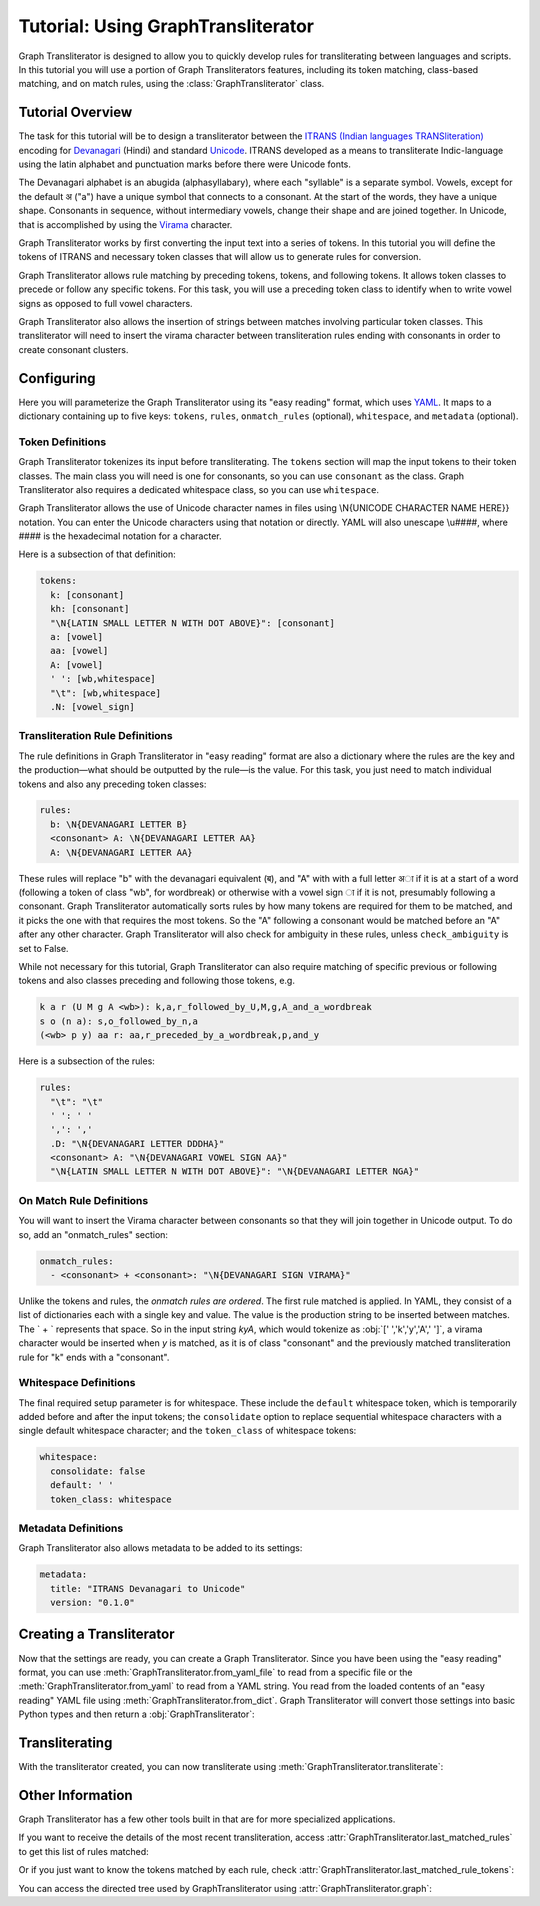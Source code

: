 .. -------------------------------------------------------------------------------------
.. Note:
..     This is a documentation source file for Graph Transliterator.
..     Certain links and other features will not be accessible from here.
.. Links:
..     - Documentation: https://graphtransliterator.readthedocs.org
..     - PyPI: https://pypi.org/project/graphtransliterator/
..     - Repository: https://github.com/seanpue/graphtransliterator/
.. -------------------------------------------------------------------------------------

Tutorial: Using GraphTransliterator
===================================

Graph Transliterator is designed to allow you to quickly develop rules for
transliterating between languages and scripts. In this tutorial you will use a
portion of Graph Transliterators features, including its token matching,
class-based matching, and on match rules, using the :class:`GraphTransliterator` class.

Tutorial Overview
-----------------

The task for this tutorial will be to design a transliterator
between the  `ITRANS (Indian languages TRANSliteration)
<https://en.wikipedia.org/wiki/ITRANS>`_ encoding for
`Devanagari <https://en.wikipedia.org/wiki/Devanagari>`_ (Hindi) and
standard `Unicode <https://www.unicode.org>`_. ITRANS developed as a means to
transliterate Indic-language using the latin alphabet and punctuation marks
before there were Unicode fonts.

The Devanagari alphabet is an abugida (alphasyllabary), where each "syllable"
is a separate symbol. Vowels, except for the default अ ("a") have a unique
symbol that connects to a consonant. At the start of the words, they have a
unique shape. Consonants in sequence, without intermediary vowels, change
their shape and are joined together. In Unicode, that is accomplished by using
the `Virama <https://en.wikipedia.org/wiki/Virama>`_ character.

Graph Transliterator works by first converting the input text into a series
of tokens. In this tutorial you  will define the tokens of ITRANS and necessary
token classes that will allow us to generate rules for conversion.

Graph Transliterator allows rule matching by preceding tokens, tokens, and
following tokens. It allows token classes to precede or follow any specific
tokens. For this task, you will use a preceding token class to identify when to
write vowel signs as opposed to full vowel characters.

Graph Transliterator also allows the insertion of strings between matches
involving particular token classes. This transliterator will need to
insert the virama character between transliteration rules ending with
consonants in order to create consonant clusters.

Configuring
-----------

Here you will parameterize the Graph Transliterator using its "easy reading"
format, which uses `YAML <https://yaml.org>`_. It maps to a dictionary
containing up to five keys: ``tokens``, ``rules``, ``onmatch_rules``
(optional), ``whitespace``, and ``metadata`` (optional).

Token Definitions
~~~~~~~~~~~~~~~~~

Graph Transliterator tokenizes its input before transliterating. The ``tokens``
section will map the input tokens to their token classes. The main class you
will need is one for consonants, so you can use ``consonant`` as the class.
Graph Transliterator also requires a dedicated whitespace class, so you can use
``whitespace``.

Graph Transliterator allows the use of Unicode character names in files using
\\N{UNICODE CHARACTER NAME HERE}} notation. You can enter the Unicode
characters using that notation or directly. YAML will also unescape \\u####,
where #### is the hexadecimal notation for a character.

Here is a subsection of that definition:

.. code-block:: yaml

  tokens:
    k: [consonant]
    kh: [consonant]
    "\N{LATIN SMALL LETTER N WITH DOT ABOVE}": [consonant]
    a: [vowel]
    aa: [vowel]
    A: [vowel]
    ' ': [wb,whitespace]
    "\t": [wb,whitespace]
    .N: [vowel_sign]

Transliteration Rule Definitions
~~~~~~~~~~~~~~~~~~~~~~~~~~~~~~~~
The rule definitions in Graph Transliterator in "easy reading" format are also
a dictionary where the rules are the key and the production—what should be
outputted by the rule—is the value. For this task, you just need to match
individual tokens and also any preceding token classes:

.. code-block:: yaml

  rules:
    b: \N{DEVANAGARI LETTER B}
    <consonant> A: \N{DEVANAGARI LETTER AA}
    A: \N{DEVANAGARI LETTER AA}

These rules will replace "b" with the devanagari equivalent (ब), and "A" with
with a full letter अा if it is at a start of a word (following a token of class
"wb", for wordbreak) or otherwise with a vowel sign ा if it is not, presumably
following a consonant. Graph Transliterator automatically sorts rules by how
many tokens are required for them to be matched, and it picks the one with
that requires the most tokens. So the "A" following a consonant would be
matched before an "A" after any other character. Graph Transliterator will also
check for ambiguity in these rules, unless ``check_ambiguity`` is set to False.

While not necessary for this tutorial, Graph Transliterator can also
require matching of specific previous or following tokens and also
classes preceding and following those tokens, e.g.

.. code-block:: yaml

  k a r (U M g A <wb>): k,a,r_followed_by_U,M,g,A_and_a_wordbreak
  s o (n a): s,o_followed_by_n,a
  (<wb> p y) aa r: aa,r_preceded_by_a_wordbreak,p,and_y

Here is a subsection of the rules:

.. code-block:: yaml

  rules:
    "\t": "\t"
    ' ': ' '
    ',': ','
    .D: "\N{DEVANAGARI LETTER DDDHA}"
    <consonant> A: "\N{DEVANAGARI VOWEL SIGN AA}"
    "\N{LATIN SMALL LETTER N WITH DOT ABOVE}": "\N{DEVANAGARI LETTER NGA}"

On Match Rule Definitions
~~~~~~~~~~~~~~~~~~~~~~~~~
You will want to insert the Virama character between consonants so that they
will join together in Unicode output. To do so, add an "onmatch_rules"
section:

.. code-block:: yaml

  onmatch_rules:
    - <consonant> + <consonant>: "\N{DEVANAGARI SIGN VIRAMA}"

Unlike the tokens and rules, the *onmatch rules are ordered*. The first rule
matched is applied. In YAML, they consist of a list of dictionaries each with a
single key and value. The value is the production string to be inserted between
matches. The ` + ` represents that space. So in the input string `kyA`, which
would tokenize as :obj:`[' ','k','y','A',' ']`, a virama character would be
inserted when `y` is matched, as it is of class "consonant" and the previously
matched transliteration rule for "k" ends with a "consonant".

Whitespace Definitions
~~~~~~~~~~~~~~~~~~~~~~
The final required setup parameter is for whitespace. These include the
``default`` whitespace token, which is temporarily added before and after the
input tokens; the ``consolidate`` option to replace sequential whitespace
characters with a single default whitespace character; and the ``token_class``
of whitespace tokens:

.. code-block:: yaml

  whitespace:
    consolidate: false
    default: ' '
    token_class: whitespace

Metadata Definitions
~~~~~~~~~~~~~~~~~~~~
Graph Transliterator also allows metadata to be added to its settings:

.. code-block:: yaml

  metadata:
    title: "ITRANS Devanagari to Unicode"
    version: "0.1.0"

Creating a Transliterator
-------------------------
Now that the settings are ready, you can create a Graph Transliterator.
Since you have  been using the "easy reading" format, you
can use :meth:`GraphTransliterator.from_yaml_file` to read from a
specific file or the :meth:`GraphTransliterator.from_yaml` to read from a
YAML string. You read from the loaded contents of an "easy reading"
YAML file using :meth:`GraphTransliterator.from_dict`. Graph Transliterator
will convert those settings into basic Python types and then return a
:obj:`GraphTransliterator`:

.. jupyter-execute::

    from graphtransliterator import GraphTransliterator
    easyreading_yaml = """
    tokens:
      k: [consonant]
      kh: [consonant]
      g: [consonant]
      gh: [consonant]
      ~N: [consonant]
      "\N{LATIN SMALL LETTER N WITH DOT ABOVE}": [consonant]
      ch: [consonant]
      chh: [consonant]
      Ch: [consonant]
      j: [consonant]
      jh: [consonant]
      ~n: [consonant]
      T: [consonant]
      Th: [consonant]
      D: [consonant]
      Dh: [consonant]
      N: [consonant]
      t: [consonant]
      th: [consonant]
      d: [consonant]
      dh: [consonant]
      n: [consonant]
      ^n: [consonant]
      p: [consonant]
      ph: [consonant]
      b: [consonant]
      bh: [consonant]
      m: [consonant]
      y: [consonant]
      r: [consonant]
      R: [consonant]
      l: [consonant]
      ld: [consonant]
      L: [consonant]
      zh: [consonant]
      v: [consonant]
      sh: [consonant]
      Sh: [consonant]
      s: [consonant]
      h: [consonant]
      x: [consonant]
      kSh: [consonant]
      GY: [consonant]
      j~n: [consonant]
      dny: [consonant]
      q: [consonant]
      K: [consonant]
      G: [consonant]
      J: [consonant]
      z: [consonant]
      .D: [consonant]
      .Dh: [consonant]
      f: [consonant]
      Y: [consonant]
      a: [vowel]
      aa: [vowel]
      A: [vowel]
      i: [vowel]
      ii: [vowel]
      I: [vowel]
      ee: [vowel]
      u: [vowel]
      uu: [vowel]
      U: [vowel]
      RRi: [vowel]
      R^i: [vowel]
      LLi: [vowel]
      L^i: [vowel]
      RRI: [vowel]
      LLI: [vowel]
      a.c: [vowel]
      ^e: [vowel]
      e: [vowel]
      ai: [vowel]
      A.c: [vowel]
      ^o: [vowel]
      o: [vowel]
      au: [vowel]
      ' ': [wb,whitespace]
      "\t": [wb,whitespace]
      ',': [wb]
      .h: [wb]
      H: [wb]
      OM: [wb]
      AUM: [wb]
      '|': [wb]
      '||': [wb]
      '0': [wb]
      '1': [wb]
      '2': [wb]
      '3': [wb]
      '4': [wb]
      '5': [wb]
      '6': [wb]
      '7': [wb]
      '8': [wb]
      '9': [wb]
      Rs.: [wb]
      ~Rs.: [wb]
      .a: [wb]
      a.e: [vowel_sign]
      .N: [vowel_sign]
      .n: [vowel_sign]
      M: [vowel_sign]
      .m: [vowel_sign]
    rules:
      "\t": "\t"
      ' ': ' '
      ',': ','
      .D: "\N{DEVANAGARI LETTER DDDHA}"
      .Dh: "\N{DEVANAGARI LETTER RHA}"
      .N: "\N{DEVANAGARI SIGN CANDRABINDU}"
      .a: "\N{DEVANAGARI SIGN AVAGRAHA}"
      .h: "\N{DEVANAGARI SIGN VIRAMA}\N{ZERO WIDTH NON-JOINER}"
      .m: "\N{DEVANAGARI SIGN ANUSVARA}"
      .n: "\N{DEVANAGARI SIGN ANUSVARA}"
      '0': "\N{DEVANAGARI DIGIT ZERO}"
      '1': "\N{DEVANAGARI DIGIT ONE}"
      '2': "\N{DEVANAGARI DIGIT TWO}"
      '3': "\N{DEVANAGARI DIGIT THREE}"
      '4': "\N{DEVANAGARI DIGIT FOUR}"
      '5': "\N{DEVANAGARI DIGIT FIVE}"
      '6': "\N{DEVANAGARI DIGIT SIX}"
      '7': "\N{DEVANAGARI DIGIT SEVEN}"
      '8': "\N{DEVANAGARI DIGIT EIGHT}"
      '9': "\N{DEVANAGARI DIGIT NINE}"
      <consonant> A: "\N{DEVANAGARI VOWEL SIGN AA}"
      <consonant> A.c: "\N{DEVANAGARI VOWEL SIGN CANDRA O}"
      <consonant> I: "\N{DEVANAGARI VOWEL SIGN II}"
      <consonant> LLI: "\N{DEVANAGARI VOWEL SIGN VOCALIC LL}"
      <consonant> LLi: "\N{DEVANAGARI VOWEL SIGN VOCALIC L}"
      <consonant> L^i: "\N{DEVANAGARI VOWEL SIGN VOCALIC L}"
      <consonant> RRI: "\N{DEVANAGARI VOWEL SIGN VOCALIC RR}"
      <consonant> RRi: "\N{DEVANAGARI VOWEL SIGN VOCALIC R}"
      <consonant> R^i: "\N{DEVANAGARI VOWEL SIGN VOCALIC R}"
      <consonant> U: "\N{DEVANAGARI VOWEL SIGN UU}"
      <consonant> ^e: "\N{DEVANAGARI VOWEL SIGN SHORT E}"
      <consonant> ^o: "\N{DEVANAGARI VOWEL SIGN SHORT O}"
      <consonant> a: ''
      <consonant> a.c: "\N{DEVANAGARI VOWEL SIGN CANDRA E}"
      <consonant> aa: "\N{DEVANAGARI VOWEL SIGN AA}"
      <consonant> ai: "\N{DEVANAGARI VOWEL SIGN AI}"
      <consonant> au: "\N{DEVANAGARI VOWEL SIGN AU}"
      <consonant> e: "\N{DEVANAGARI VOWEL SIGN E}"
      <consonant> ee: "\N{DEVANAGARI VOWEL SIGN II}"
      <consonant> i: "\N{DEVANAGARI VOWEL SIGN I}"
      <consonant> ii: "\N{DEVANAGARI VOWEL SIGN II}"
      <consonant> o: "\N{DEVANAGARI VOWEL SIGN O}"
      <consonant> u: "\N{DEVANAGARI VOWEL SIGN U}"
      <consonant> uu: "\N{DEVANAGARI VOWEL SIGN UU}"
      A: "\N{DEVANAGARI LETTER AA}"
      A.c: "\N{DEVANAGARI LETTER CANDRA O}"
      AUM: "\N{DEVANAGARI OM}"
      Ch: "\N{DEVANAGARI LETTER CHA}"
      D: "\N{DEVANAGARI LETTER DDA}"
      Dh: "\N{DEVANAGARI LETTER DDHA}"
      G: "\N{DEVANAGARI LETTER GHHA}"
      GY: "\N{DEVANAGARI LETTER JA}\N{DEVANAGARI SIGN VIRAMA}\N{DEVANAGARI LETTER NYA}"
      H: "\N{DEVANAGARI SIGN VISARGA}"
      I: "\N{DEVANAGARI LETTER II}"
      J: "\N{DEVANAGARI LETTER ZA}"
      K: "\N{DEVANAGARI LETTER KHHA}"
      L: "\N{DEVANAGARI LETTER LLA}"
      LLI: "\N{DEVANAGARI LETTER VOCALIC LL}"
      LLi: "\N{DEVANAGARI LETTER VOCALIC L}"
      L^i: "\N{DEVANAGARI LETTER VOCALIC L}"
      M: "\N{DEVANAGARI SIGN ANUSVARA}"
      N: "\N{DEVANAGARI LETTER NNA}"
      OM: "\N{DEVANAGARI OM}"
      R: "\N{DEVANAGARI LETTER RRA}"
      RRI: "\N{DEVANAGARI LETTER VOCALIC RR}"
      RRi: "\N{DEVANAGARI LETTER VOCALIC R}"
      R^i: "\N{DEVANAGARI LETTER VOCALIC R}"
      Rs.: "\N{INDIAN RUPEE SIGN}"
      Sh: "\N{DEVANAGARI LETTER SSA}"
      T: "\N{DEVANAGARI LETTER TTA}"
      Th: "\N{DEVANAGARI LETTER TTHA}"
      U: "\N{DEVANAGARI LETTER UU}"
      Y: "\N{DEVANAGARI LETTER YYA}"
      ^e: "\N{DEVANAGARI LETTER SHORT E}"
      ^n: "\N{DEVANAGARI LETTER NNNA}"
      ^o: "\N{DEVANAGARI LETTER SHORT O}"
      a: "\N{DEVANAGARI LETTER A}"
      a.c: "\N{DEVANAGARI LETTER CANDRA E}"
      a.e: "\N{DEVANAGARI LETTER CANDRA A}"
      aa: "\N{DEVANAGARI LETTER AA}"
      ai: "\N{DEVANAGARI LETTER AI}"
      au: "\N{DEVANAGARI LETTER AU}"
      b: "\N{DEVANAGARI LETTER BA}"
      bh: "\N{DEVANAGARI LETTER BHA}"
      ch: "\N{DEVANAGARI LETTER CA}"
      chh: "\N{DEVANAGARI LETTER CHA}"
      d: "\N{DEVANAGARI LETTER DA}"
      dh: "\N{DEVANAGARI LETTER DHA}"
      dny: "\N{DEVANAGARI LETTER JA}\N{DEVANAGARI SIGN VIRAMA}\N{DEVANAGARI LETTER NYA}"
      e: "\N{DEVANAGARI LETTER E}"
      ee: "\N{DEVANAGARI LETTER II}"
      f: "\N{DEVANAGARI LETTER FA}"
      g: "\N{DEVANAGARI LETTER GA}"
      gh: "\N{DEVANAGARI LETTER GHA}"
      h: "\N{DEVANAGARI LETTER HA}"
      i: "\N{DEVANAGARI LETTER I}"
      ii: "\N{DEVANAGARI LETTER II}"
      j: "\N{DEVANAGARI LETTER JA}"
      jh: "\N{DEVANAGARI LETTER JHA}"
      j~n: "\N{DEVANAGARI LETTER JA}\N{DEVANAGARI SIGN VIRAMA}\N{DEVANAGARI LETTER NYA}"
      k: "\N{DEVANAGARI LETTER KA}"
      kSh: "\N{DEVANAGARI LETTER KA}\N{DEVANAGARI SIGN VIRAMA}\N{DEVANAGARI LETTER SSA}"
      kh: "\N{DEVANAGARI LETTER KHA}"
      l: "\N{DEVANAGARI LETTER LA}"
      ld: "\N{DEVANAGARI LETTER LLA}"
      m: "\N{DEVANAGARI LETTER MA}"
      n: "\N{DEVANAGARI LETTER NA}"
      o: "\N{DEVANAGARI LETTER O}"
      p: "\N{DEVANAGARI LETTER PA}"
      ph: "\N{DEVANAGARI LETTER PHA}"
      q: "\N{DEVANAGARI LETTER QA}"
      r: "\N{DEVANAGARI LETTER RA}"
      s: "\N{DEVANAGARI LETTER SA}"
      sh: "\N{DEVANAGARI LETTER SHA}"
      t: "\N{DEVANAGARI LETTER TA}"
      th: "\N{DEVANAGARI LETTER THA}"
      u: "\N{DEVANAGARI LETTER U}"
      uu: "\N{DEVANAGARI LETTER UU}"
      v: "\N{DEVANAGARI LETTER VA}"
      x: "\N{DEVANAGARI LETTER KA}\N{DEVANAGARI SIGN VIRAMA}\N{DEVANAGARI LETTER SSA}"
      y: "\N{DEVANAGARI LETTER YA}"
      z: "\N{DEVANAGARI LETTER ZA}"
      zh: "\N{DEVANAGARI LETTER LLLA}"
      '|': "\N{DEVANAGARI DANDA}"
      '||': "\N{DEVANAGARI DOUBLE DANDA}"
      ~N: "\N{DEVANAGARI LETTER NGA}"
      ~Rs.: "\N{INDIAN RUPEE SIGN}"
      ~n: "\N{DEVANAGARI LETTER NYA}"
      "\N{LATIN SMALL LETTER N WITH DOT ABOVE}": "\N{DEVANAGARI LETTER NGA}"
    onmatch_rules:
    - <consonant> + <consonant>: "\N{DEVANAGARI SIGN VIRAMA}"
    whitespace:
      consolidate: false
      default: ' '
      token_class: whitespace
    metadata:
      title: ITRANS to Unicode
      version: 0.1.0
    """
    gt = GraphTransliterator.from_yaml(easyreading_yaml)

Transliterating
---------------
With the transliterator created, you can now transliterate using
:meth:`GraphTransliterator.transliterate`:

.. jupyter-execute::

    gt.transliterate("aaj mausam ba.Daa beiimaan hai, aaj mausam")

Other Information
-----------------
Graph Transliterator has a few other tools built in that are for more
specialized applications.

If you want to  receive the details of the most recent transliteration, access
:attr:`GraphTransliterator.last_matched_rules` to get this list of rules
matched:

.. jupyter-execute::

    gt.last_matched_rules

Or if you just want to know the tokens matched by each rule, check
:attr:`GraphTransliterator.last_matched_rule_tokens`:

.. jupyter-execute::

    gt.last_matched_rule_tokens


You can access the directed tree used by GraphTransliterator using
:attr:`GraphTransliterator.graph`:

.. jupyter-execute::

    gt.graph
